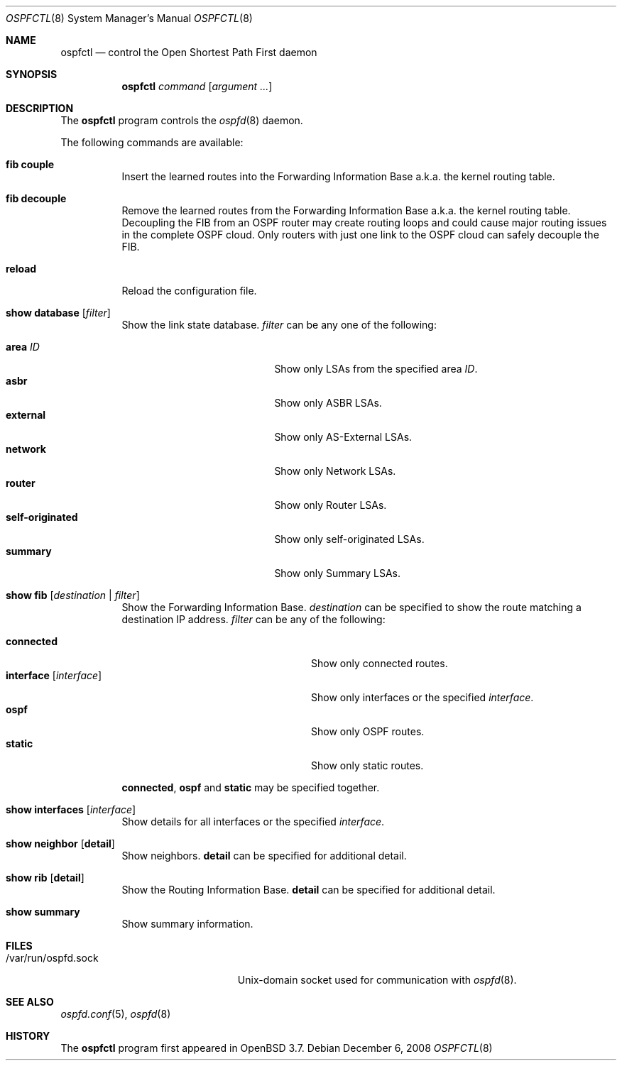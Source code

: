 .\"	$OpenBSD: ospfctl.8,v 1.18 2008/12/06 13:18:12 sobrado Exp $
.\"
.\" Copyright (c) 2004, 2005 Esben Norby <norby@openbsd.org>
.\"
.\" Permission to use, copy, modify, and distribute this software for any
.\" purpose with or without fee is hereby granted, provided that the above
.\" copyright notice and this permission notice appear in all copies.
.\"
.\" THE SOFTWARE IS PROVIDED "AS IS" AND THE AUTHOR DISCLAIMS ALL WARRANTIES
.\" WITH REGARD TO THIS SOFTWARE INCLUDING ALL IMPLIED WARRANTIES OF
.\" MERCHANTABILITY AND FITNESS. IN NO EVENT SHALL THE AUTHOR BE LIABLE FOR
.\" ANY SPECIAL, DIRECT, INDIRECT, OR CONSEQUENTIAL DAMAGES OR ANY DAMAGES
.\" WHATSOEVER RESULTING FROM LOSS OF USE, DATA OR PROFITS, WHETHER IN AN
.\" ACTION OF CONTRACT, NEGLIGENCE OR OTHER TORTIOUS ACTION, ARISING OUT OF
.\" OR IN CONNECTION WITH THE USE OR PERFORMANCE OF THIS SOFTWARE.
.\"
.Dd $Mdocdate: December 6 2008 $
.Dt OSPFCTL 8
.Os
.Sh NAME
.Nm ospfctl
.Nd control the Open Shortest Path First daemon
.Sh SYNOPSIS
.Nm
.Ar command
.Op Ar argument ...
.Sh DESCRIPTION
The
.Nm
program controls the
.Xr ospfd 8
daemon.
.Pp
The following commands are available:
.Bl -tag -width Ds
.It Cm fib couple
Insert the learned routes into the Forwarding Information Base
a.k.a. the kernel routing table.
.It Cm fib decouple
Remove the learned routes from the Forwarding Information Base
a.k.a. the kernel routing table.
Decoupling the FIB from an OSPF router may create routing loops and could cause
major routing issues in the complete OSPF cloud.
Only routers with just one link to the OSPF cloud can safely decouple the FIB.
.It Cm reload
Reload the configuration file.
.It Cm show database Op Ar filter
Show the link state database.
.Ar filter
can be any one of the following:
.Pp
.Bl -tag -width "self-originatedXX" -compact
.It Cm area Ar ID
Show only LSAs from the specified area
.Ar ID .
.It Cm asbr
Show only ASBR LSAs.
.It Cm external
Show only AS-External LSAs.
.It Cm network
Show only Network LSAs.
.It Cm router
Show only Router LSAs.
.It Cm self-originated
Show only self-originated LSAs.
.It Cm summary
Show only Summary LSAs.
.El
.It Cm show fib Op Ar destination | filter
Show the Forwarding Information Base.
.Ar destination
can be specified to show the route matching a destination IP address.
.Ar filter
can be any of the following:
.Pp
.Bl -tag -width "interfaceXXinterfaceXX" -compact
.It Cm connected
Show only connected routes.
.It Cm interface Op Ar interface
Show only interfaces or the specified
.Ar interface .
.It Cm ospf
Show only OSPF routes.
.It Cm static
Show only static routes.
.El
.Pp
.Cm connected ,
.Cm ospf
and
.Cm static
may be specified together.
.It Cm show interfaces Op Ar interface
Show details for all interfaces or the specified
.Ar interface .
.It Cm show neighbor Op Cm detail
Show neighbors.
.Cm detail
can be specified for additional detail.
.It Cm show rib Op Cm detail
Show the Routing Information Base.
.Cm detail
can be specified for additional detail.
.It Cm show summary
Show summary information.
.El
.Sh FILES
.Bl -tag -width "/var/run/ospfd.sockXX" -compact
.It /var/run/ospfd.sock
Unix-domain socket used for communication with
.Xr ospfd 8 .
.El
.Sh SEE ALSO
.Xr ospfd.conf 5 ,
.Xr ospfd 8
.Sh HISTORY
The
.Nm
program first appeared in
.Ox 3.7 .
